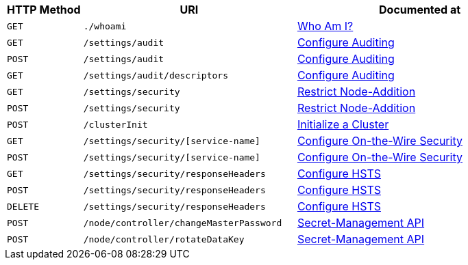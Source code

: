 [cols="76,215,249"]
|===
| HTTP Method | URI | Documented at

| `GET`
| `./whoami`
| xref:rest-api:rest-whoami.adoc[Who Am I?]

| `GET`
| `/settings/audit`
| xref:rest-api:rest-auditing.adoc[Configure Auditing]

| `POST`
| `/settings/audit`
| xref:rest-api:rest-auditing.adoc[Configure Auditing]

| `GET`
| `/settings/audit/descriptors`
| xref:rest-api:rest-auditing.adoc[Configure Auditing]

| `GET`
| `/settings/security`
| xref:rest-api:rest-specify-node-addition-conventions.adoc[Restrict Node-Addition]

| `POST`
| `/settings/security`
| xref:rest-api:rest-specify-node-addition-conventions.adoc[Restrict Node-Addition]

| `POST`
| `/clusterInit`
| xref:rest-api:rest-initialize-cluster.adoc[Initialize a Cluster]

| `GET`
| `/settings/security/[service-name]`
| xref:rest-api:rest-setting-security.adoc[Configure On-the-Wire Security]

| `POST`
| `/settings/security/[service-name]`
| xref:rest-api:rest-setting-security.adoc[Configure On-the-Wire Security]

| `GET`
| `/settings/security/responseHeaders`
| xref:rest-api:rest-setting-hsts.adoc[Configure HSTS]

| `POST`
| `/settings/security/responseHeaders`
| xref:rest-api:rest-setting-hsts.adoc[Configure HSTS]

| `DELETE`
| `/settings/security/responseHeaders`
| xref:rest-api:rest-setting-hsts.adoc[Configure HSTS]

| `POST`
| `/node/controller/changeMasterPassword`
| xref:rest-api:rest-secret-mgmt.adoc#post-nodecontrollerchangemasterpassword[Secret-Management API]

| `POST`
| `/node/controller/rotateDataKey`
| xref:rest-api:rest-secret-mgmt.adoc#post-nodecontrollerrotatedatakey[Secret-Management API]

|===
